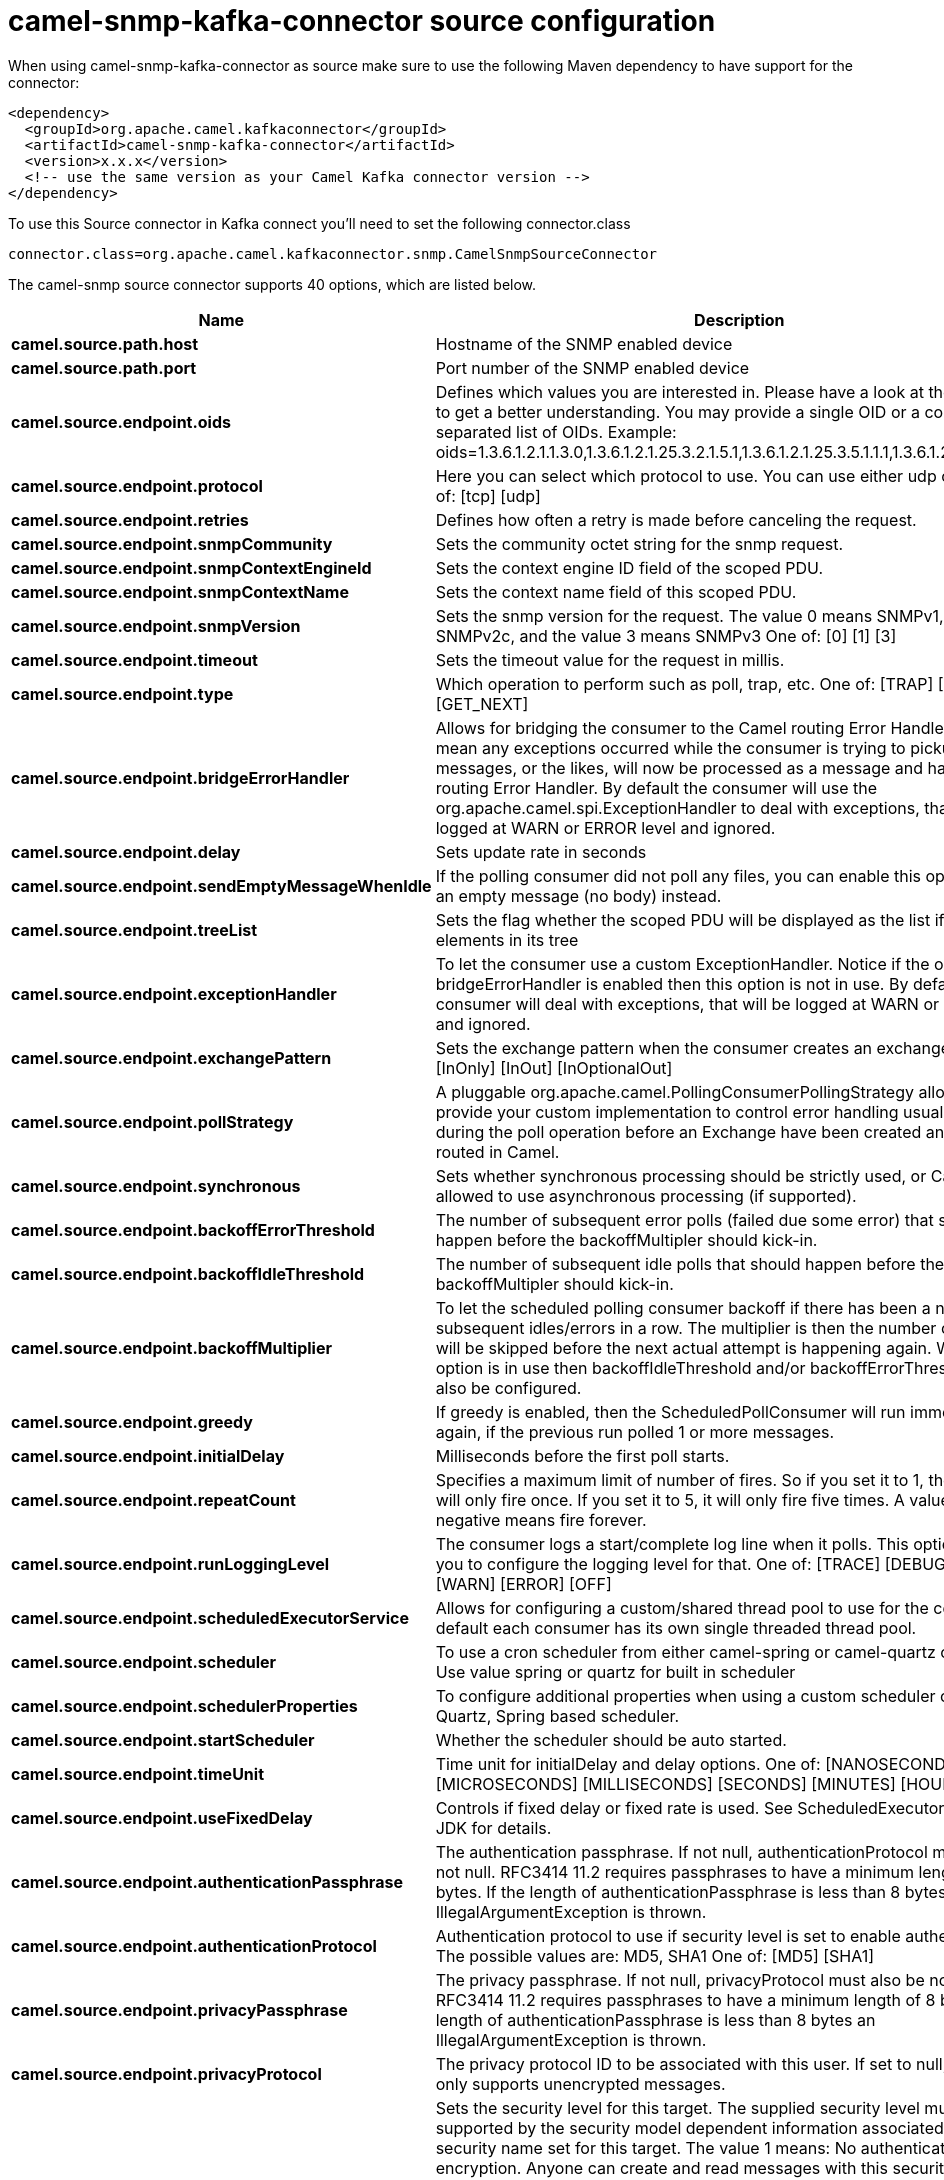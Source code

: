 // kafka-connector options: START
[[camel-snmp-kafka-connector-source]]
= camel-snmp-kafka-connector source configuration

When using camel-snmp-kafka-connector as source make sure to use the following Maven dependency to have support for the connector:

[source,xml]
----
<dependency>
  <groupId>org.apache.camel.kafkaconnector</groupId>
  <artifactId>camel-snmp-kafka-connector</artifactId>
  <version>x.x.x</version>
  <!-- use the same version as your Camel Kafka connector version -->
</dependency>
----

To use this Source connector in Kafka connect you'll need to set the following connector.class

[source,java]
----
connector.class=org.apache.camel.kafkaconnector.snmp.CamelSnmpSourceConnector
----


The camel-snmp source connector supports 40 options, which are listed below.



[width="100%",cols="2,5,^1,1,1",options="header"]
|===
| Name | Description | Default | Required | Priority
| *camel.source.path.host* | Hostname of the SNMP enabled device | null | true | HIGH
| *camel.source.path.port* | Port number of the SNMP enabled device | null | true | HIGH
| *camel.source.endpoint.oids* | Defines which values you are interested in. Please have a look at the Wikipedia to get a better understanding. You may provide a single OID or a coma separated list of OIDs. Example: oids=1.3.6.1.2.1.1.3.0,1.3.6.1.2.1.25.3.2.1.5.1,1.3.6.1.2.1.25.3.5.1.1.1,1.3.6.1.2.1.43.5.1.1.11.1 | null | false | MEDIUM
| *camel.source.endpoint.protocol* | Here you can select which protocol to use. You can use either udp or tcp. One of: [tcp] [udp] | "udp" | false | MEDIUM
| *camel.source.endpoint.retries* | Defines how often a retry is made before canceling the request. | 2 | false | MEDIUM
| *camel.source.endpoint.snmpCommunity* | Sets the community octet string for the snmp request. | "public" | false | MEDIUM
| *camel.source.endpoint.snmpContextEngineId* | Sets the context engine ID field of the scoped PDU. | null | false | MEDIUM
| *camel.source.endpoint.snmpContextName* | Sets the context name field of this scoped PDU. | null | false | MEDIUM
| *camel.source.endpoint.snmpVersion* | Sets the snmp version for the request. The value 0 means SNMPv1, 1 means SNMPv2c, and the value 3 means SNMPv3 One of: [0] [1] [3] | 0 | false | MEDIUM
| *camel.source.endpoint.timeout* | Sets the timeout value for the request in millis. | 1500 | false | MEDIUM
| *camel.source.endpoint.type* | Which operation to perform such as poll, trap, etc. One of: [TRAP] [POLL] [GET_NEXT] | null | false | MEDIUM
| *camel.source.endpoint.bridgeErrorHandler* | Allows for bridging the consumer to the Camel routing Error Handler, which mean any exceptions occurred while the consumer is trying to pickup incoming messages, or the likes, will now be processed as a message and handled by the routing Error Handler. By default the consumer will use the org.apache.camel.spi.ExceptionHandler to deal with exceptions, that will be logged at WARN or ERROR level and ignored. | false | false | MEDIUM
| *camel.source.endpoint.delay* | Sets update rate in seconds | 60000L | false | MEDIUM
| *camel.source.endpoint.sendEmptyMessageWhenIdle* | If the polling consumer did not poll any files, you can enable this option to send an empty message (no body) instead. | false | false | MEDIUM
| *camel.source.endpoint.treeList* | Sets the flag whether the scoped PDU will be displayed as the list if it has child elements in its tree | false | false | MEDIUM
| *camel.source.endpoint.exceptionHandler* | To let the consumer use a custom ExceptionHandler. Notice if the option bridgeErrorHandler is enabled then this option is not in use. By default the consumer will deal with exceptions, that will be logged at WARN or ERROR level and ignored. | null | false | MEDIUM
| *camel.source.endpoint.exchangePattern* | Sets the exchange pattern when the consumer creates an exchange. One of: [InOnly] [InOut] [InOptionalOut] | null | false | MEDIUM
| *camel.source.endpoint.pollStrategy* | A pluggable org.apache.camel.PollingConsumerPollingStrategy allowing you to provide your custom implementation to control error handling usually occurred during the poll operation before an Exchange have been created and being routed in Camel. | null | false | MEDIUM
| *camel.source.endpoint.synchronous* | Sets whether synchronous processing should be strictly used, or Camel is allowed to use asynchronous processing (if supported). | false | false | MEDIUM
| *camel.source.endpoint.backoffErrorThreshold* | The number of subsequent error polls (failed due some error) that should happen before the backoffMultipler should kick-in. | null | false | MEDIUM
| *camel.source.endpoint.backoffIdleThreshold* | The number of subsequent idle polls that should happen before the backoffMultipler should kick-in. | null | false | MEDIUM
| *camel.source.endpoint.backoffMultiplier* | To let the scheduled polling consumer backoff if there has been a number of subsequent idles/errors in a row. The multiplier is then the number of polls that will be skipped before the next actual attempt is happening again. When this option is in use then backoffIdleThreshold and/or backoffErrorThreshold must also be configured. | null | false | MEDIUM
| *camel.source.endpoint.greedy* | If greedy is enabled, then the ScheduledPollConsumer will run immediately again, if the previous run polled 1 or more messages. | false | false | MEDIUM
| *camel.source.endpoint.initialDelay* | Milliseconds before the first poll starts. | 1000L | false | MEDIUM
| *camel.source.endpoint.repeatCount* | Specifies a maximum limit of number of fires. So if you set it to 1, the scheduler will only fire once. If you set it to 5, it will only fire five times. A value of zero or negative means fire forever. | 0L | false | MEDIUM
| *camel.source.endpoint.runLoggingLevel* | The consumer logs a start/complete log line when it polls. This option allows you to configure the logging level for that. One of: [TRACE] [DEBUG] [INFO] [WARN] [ERROR] [OFF] | "TRACE" | false | MEDIUM
| *camel.source.endpoint.scheduledExecutorService* | Allows for configuring a custom/shared thread pool to use for the consumer. By default each consumer has its own single threaded thread pool. | null | false | MEDIUM
| *camel.source.endpoint.scheduler* | To use a cron scheduler from either camel-spring or camel-quartz component. Use value spring or quartz for built in scheduler | "none" | false | MEDIUM
| *camel.source.endpoint.schedulerProperties* | To configure additional properties when using a custom scheduler or any of the Quartz, Spring based scheduler. | null | false | MEDIUM
| *camel.source.endpoint.startScheduler* | Whether the scheduler should be auto started. | true | false | MEDIUM
| *camel.source.endpoint.timeUnit* | Time unit for initialDelay and delay options. One of: [NANOSECONDS] [MICROSECONDS] [MILLISECONDS] [SECONDS] [MINUTES] [HOURS] [DAYS] | "MILLISECONDS" | false | MEDIUM
| *camel.source.endpoint.useFixedDelay* | Controls if fixed delay or fixed rate is used. See ScheduledExecutorService in JDK for details. | true | false | MEDIUM
| *camel.source.endpoint.authenticationPassphrase* | The authentication passphrase. If not null, authenticationProtocol must also be not null. RFC3414 11.2 requires passphrases to have a minimum length of 8 bytes. If the length of authenticationPassphrase is less than 8 bytes an IllegalArgumentException is thrown. | null | false | MEDIUM
| *camel.source.endpoint.authenticationProtocol* | Authentication protocol to use if security level is set to enable authentication The possible values are: MD5, SHA1 One of: [MD5] [SHA1] | null | false | MEDIUM
| *camel.source.endpoint.privacyPassphrase* | The privacy passphrase. If not null, privacyProtocol must also be not null. RFC3414 11.2 requires passphrases to have a minimum length of 8 bytes. If the length of authenticationPassphrase is less than 8 bytes an IllegalArgumentException is thrown. | null | false | MEDIUM
| *camel.source.endpoint.privacyProtocol* | The privacy protocol ID to be associated with this user. If set to null, this user only supports unencrypted messages. | null | false | MEDIUM
| *camel.source.endpoint.securityLevel* | Sets the security level for this target. The supplied security level must be supported by the security model dependent information associated with the security name set for this target. The value 1 means: No authentication and no encryption. Anyone can create and read messages with this security level The value 2 means: Authentication and no encryption. Only the one with the right authentication key can create messages with this security level, but anyone can read the contents of the message. The value 3 means: Authentication and encryption. Only the one with the right authentication key can create messages with this security level, and only the one with the right encryption/decryption key can read the contents of the message. One of: [1] [2] [3] | 3 | false | MEDIUM
| *camel.source.endpoint.securityName* | Sets the security name to be used with this target. | null | false | MEDIUM
| *camel.component.snmp.bridgeErrorHandler* | Allows for bridging the consumer to the Camel routing Error Handler, which mean any exceptions occurred while the consumer is trying to pickup incoming messages, or the likes, will now be processed as a message and handled by the routing Error Handler. By default the consumer will use the org.apache.camel.spi.ExceptionHandler to deal with exceptions, that will be logged at WARN or ERROR level and ignored. | false | false | MEDIUM
| *camel.component.snmp.autowiredEnabled* | Whether autowiring is enabled. This is used for automatic autowiring options (the option must be marked as autowired) by looking up in the registry to find if there is a single instance of matching type, which then gets configured on the component. This can be used for automatic configuring JDBC data sources, JMS connection factories, AWS Clients, etc. | true | false | MEDIUM
|===



The camel-snmp sink connector has no converters out of the box.





The camel-snmp sink connector has no transforms out of the box.





The camel-snmp sink connector has no aggregation strategies out of the box.
// kafka-connector options: END
